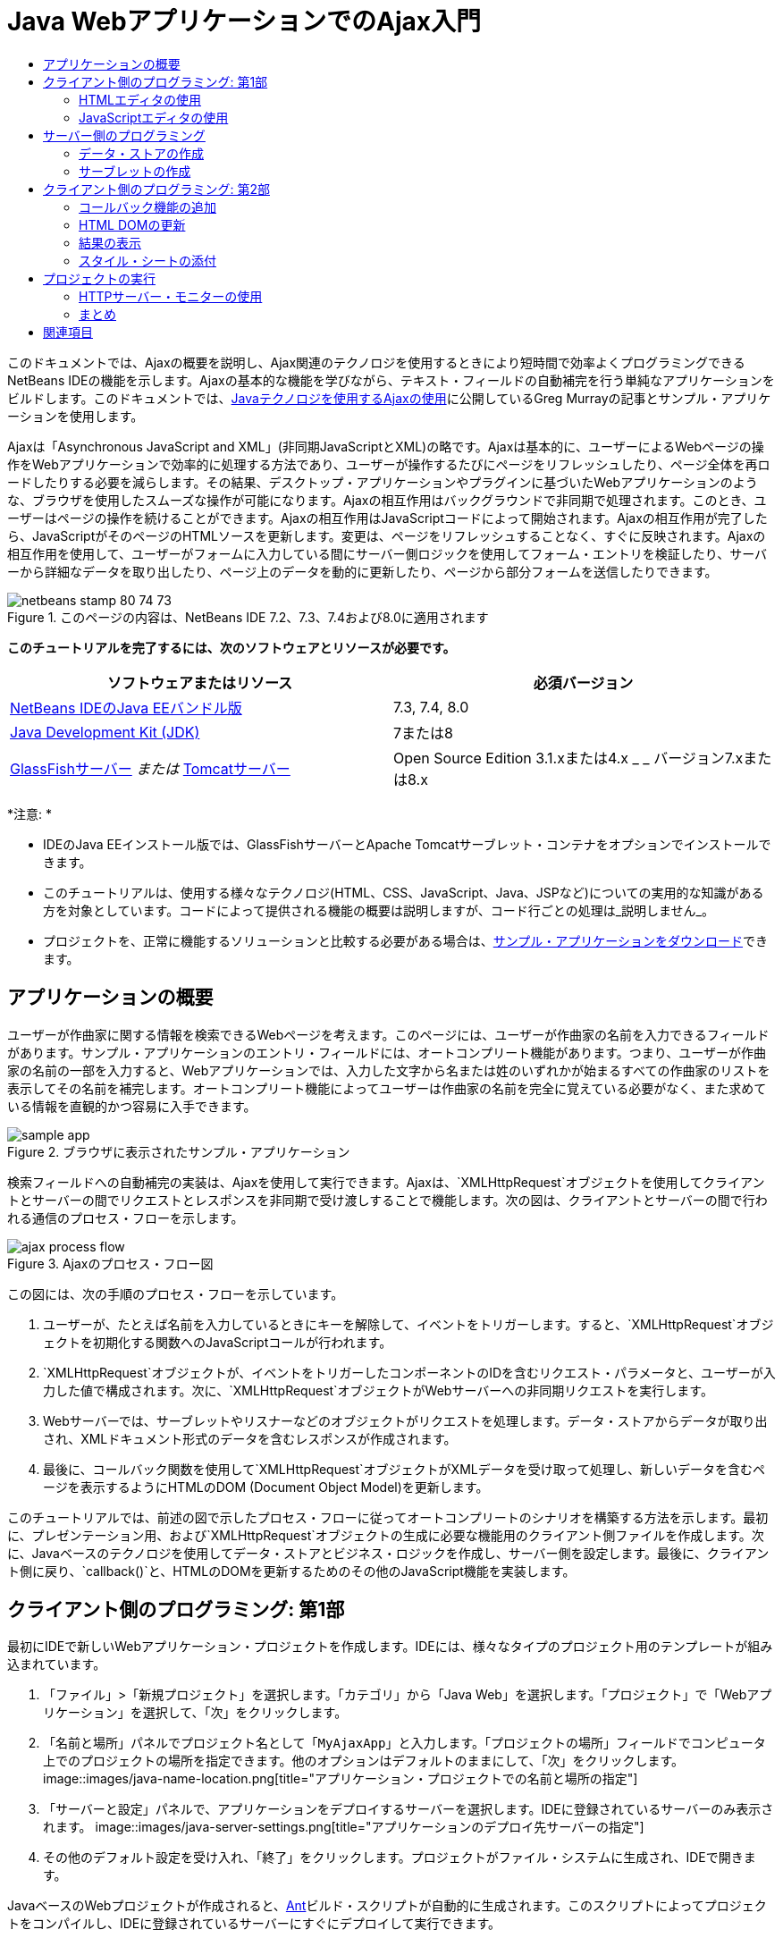 // 
//     Licensed to the Apache Software Foundation (ASF) under one
//     or more contributor license agreements.  See the NOTICE file
//     distributed with this work for additional information
//     regarding copyright ownership.  The ASF licenses this file
//     to you under the Apache License, Version 2.0 (the
//     "License"); you may not use this file except in compliance
//     with the License.  You may obtain a copy of the License at
// 
//       http://www.apache.org/licenses/LICENSE-2.0
// 
//     Unless required by applicable law or agreed to in writing,
//     software distributed under the License is distributed on an
//     "AS IS" BASIS, WITHOUT WARRANTIES OR CONDITIONS OF ANY
//     KIND, either express or implied.  See the License for the
//     specific language governing permissions and limitations
//     under the License.
//

= Java WebアプリケーションでのAjax入門
:jbake-type: tutorial
:jbake-tags: tutorials 
:jbake-status: published
:icons: font
:syntax: true
:source-highlighter: pygments
:toc: left
:toc-title:
:description: Java WebアプリケーションでのAjax入門 - Apache NetBeans
:keywords: Apache NetBeans, Tutorials, Java WebアプリケーションでのAjax入門

このドキュメントでは、Ajaxの概要を説明し、Ajax関連のテクノロジを使用するときにより短時間で効率よくプログラミングできるNetBeans IDEの機能を示します。Ajaxの基本的な機能を学びながら、テキスト・フィールドの自動補完を行う単純なアプリケーションをビルドします。このドキュメントでは、link:http://weblogs.java.net/blog/gmurray71/archive/2005/12/using_ajax_with_1.html[+Javaテクノロジを使用するAjaxの使用+]に公開しているGreg Murrayの記事とサンプル・アプリケーションを使用します。

Ajaxは「Asynchronous JavaScript and XML」(非同期JavaScriptとXML)の略です。Ajaxは基本的に、ユーザーによるWebページの操作をWebアプリケーションで効率的に処理する方法であり、ユーザーが操作するたびにページをリフレッシュしたり、ページ全体を再ロードしたりする必要を減らします。その結果、デスクトップ・アプリケーションやプラグインに基づいたWebアプリケーションのような、ブラウザを使用したスムーズな操作が可能になります。Ajaxの相互作用はバックグラウンドで非同期で処理されます。このとき、ユーザーはページの操作を続けることができます。Ajaxの相互作用はJavaScriptコードによって開始されます。Ajaxの相互作用が完了したら、JavaScriptがそのページのHTMLソースを更新します。変更は、ページをリフレッシュすることなく、すぐに反映されます。Ajaxの相互作用を使用して、ユーザーがフォームに入力している間にサーバー側ロジックを使用してフォーム・エントリを検証したり、サーバーから詳細なデータを取り出したり、ページ上のデータを動的に更新したり、ページから部分フォームを送信したりできます。


image::images/netbeans-stamp-80-74-73.png[title="このページの内容は、NetBeans IDE 7.2、7.3、7.4および8.0に適用されます"]


*このチュートリアルを完了するには、次のソフトウェアとリソースが必要です。*

|===
|ソフトウェアまたはリソース |必須バージョン 

|link:https://netbeans.org/downloads/index.html[+NetBeans IDEのJava EEバンドル版+] |7.3, 7.4, 8.0 

|link:http://www.oracle.com/technetwork/java/javase/downloads/index.html[+Java Development Kit (JDK)+] |7または8 

|link:https://glassfish.java.net/[+GlassFishサーバー+]
_または_
link:http://tomcat.apache.org/index.html[+Tomcatサーバー+] |Open Source Edition 3.1.xまたは4.x
_ _
バージョン7.xまたは8.x 
|===

*注意: *

* IDEのJava EEインストール版では、GlassFishサーバーとApache Tomcatサーブレット・コンテナをオプションでインストールできます。
* このチュートリアルは、使用する様々なテクノロジ(HTML、CSS、JavaScript、Java、JSPなど)についての実用的な知識がある方を対象としています。コードによって提供される機能の概要は説明しますが、コード行ごとの処理は_説明しません_。
* プロジェクトを、正常に機能するソリューションと比較する必要がある場合は、link:https://netbeans.org/projects/samples/downloads/download/Samples%252FJavaScript%252FMyAjaxApp.zip[+サンプル・アプリケーションをダウンロード+]できます。



[[overview]]
== アプリケーションの概要

ユーザーが作曲家に関する情報を検索できるWebページを考えます。このページには、ユーザーが作曲家の名前を入力できるフィールドがあります。サンプル・アプリケーションのエントリ・フィールドには、オートコンプリート機能があります。つまり、ユーザーが作曲家の名前の一部を入力すると、Webアプリケーションでは、入力した文字から名または姓のいずれかが始まるすべての作曲家のリストを表示してその名前を補完します。オートコンプリート機能によってユーザーは作曲家の名前を完全に覚えている必要がなく、また求めている情報を直観的かつ容易に入手できます。

image::images/sample-app.png[title="ブラウザに表示されたサンプル・アプリケーション"]

検索フィールドへの自動補完の実装は、Ajaxを使用して実行できます。Ajaxは、`XMLHttpRequest`オブジェクトを使用してクライアントとサーバーの間でリクエストとレスポンスを非同期で受け渡しすることで機能します。次の図は、クライアントとサーバーの間で行われる通信のプロセス・フローを示します。

image::images/ajax-process-flow.png[title="Ajaxのプロセス・フロー図"]


この図には、次の手順のプロセス・フローを示しています。

1. ユーザーが、たとえば名前を入力しているときにキーを解除して、イベントをトリガーします。すると、`XMLHttpRequest`オブジェクトを初期化する関数へのJavaScriptコールが行われます。
2. `XMLHttpRequest`オブジェクトが、イベントをトリガーしたコンポーネントのIDを含むリクエスト・パラメータと、ユーザーが入力した値で構成されます。次に、`XMLHttpRequest`オブジェクトがWebサーバーへの非同期リクエストを実行します。
3. Webサーバーでは、サーブレットやリスナーなどのオブジェクトがリクエストを処理します。データ・ストアからデータが取り出され、XMLドキュメント形式のデータを含むレスポンスが作成されます。
4. 最後に、コールバック関数を使用して`XMLHttpRequest`オブジェクトがXMLデータを受け取って処理し、新しいデータを含むページを表示するようにHTMLのDOM (Document Object Model)を更新します。

このチュートリアルでは、前述の図で示したプロセス・フローに従ってオートコンプリートのシナリオを構築する方法を示します。最初に、プレゼンテーション用、および`XMLHttpRequest`オブジェクトの生成に必要な機能用のクライアント側ファイルを作成します。次に、Javaベースのテクノロジを使用してデータ・ストアとビジネス・ロジックを作成し、サーバー側を設定します。最後に、クライアント側に戻り、`callback()`と、HTMLのDOMを更新するためのその他のJavaScript機能を実装します。



[[client1]]
== クライアント側のプログラミング: 第1部

最初にIDEで新しいWebアプリケーション・プロジェクトを作成します。IDEには、様々なタイプのプロジェクト用のテンプレートが組み込まれています。

1. 「ファイル」>「新規プロジェクト」を選択します。「カテゴリ」から「Java Web」を選択します。「プロジェクト」で「Webアプリケーション」を選択して、「次」をクリックします。
2. 「名前と場所」パネルでプロジェクト名として「`MyAjaxApp`」と入力します。「プロジェクトの場所」フィールドでコンピュータ上でのプロジェクトの場所を指定できます。他のオプションはデフォルトのままにして、「次」をクリックします。
image::images/java-name-location.png[title="アプリケーション・プロジェクトでの名前と場所の指定"]

[start=3]
. 「サーバーと設定」パネルで、アプリケーションをデプロイするサーバーを選択します。IDEに登録されているサーバーのみ表示されます。
image::images/java-server-settings.png[title="アプリケーションのデプロイ先サーバーの指定"]

[start=4]
. その他のデフォルト設定を受け入れ、「終了」をクリックします。プロジェクトがファイル・システムに生成され、IDEで開きます。

JavaベースのWebプロジェクトが作成されると、link:http://ant.apache.org/[+Ant+]ビルド・スクリプトが自動的に生成されます。このスクリプトによってプロジェクトをコンパイルし、IDEに登録されているサーバーにすぐにデプロイして実行できます。

デフォルトのエントリ・ページが生成され、IDEのソース・エディタで開きます。エントリ・ページは、ターゲット・サーバーに応じて`index.jsp`または`index.html`のいずれかです。

image::images/java-proj-win.png[title="MyAjaxAppプロジェクトが表示された「プロジェクト」ウィンドウ"]

コーディングを始める前に、アプリケーションを実行してみて、IDE、サーバー、ブラウザの間の構成が正しく設定されていることを確認します。

1. 「プロジェクト」ウィンドウでプロジェクト・ノードを右クリックし、「実行」を選択します。

アプリケーションがコンパイルされ、アプリケーション・サーバーが起動し、アプリケーションがサーバーにデプロイされて実行されます。デフォルト・ブラウザが開き、デフォルト・エントリ・ページが表示されます。


=== HTMLエディタの使用

image::images/palette.png[title="HTML要素が表示されたパレット"] 

環境が正しく設定されていることを確認できたら、まずindexページを、ユーザーに表示する自動補完インタフェースに変更します。

IDEを使用する利点の1つは、作業を行うエディタには一般にコード補完機能が用意されていて、コーディングするときに適用すれば生産性を大幅に向上できることです。IDEのソース・エディタは通常、使用しているテクノロジに適応するので、HTMLページの作業を実行しているときにコード補完のキーの組合せ([Ctrl]-[Space])を押すとHTMLのタグと属性の候補が表示されます。後述するように、CSSやJavaScriptなどその他のテクノロジも同様です。

IDEのパレットも便利な機能です。パレットには、コーディングするテクノロジで一般的に適用される要素の使いやすいテンプレートが用意されています。項目をクリックして、ソース・エディタで開いているファイル内の任意の位置にドラッグするのみです。

この図のように大きなアイコンを表示するには、パレット内を右クリックし、「大きなアイコンを表示」を選択します。


1. `<title>`タグおよび`<h1>`タグの内容を「`Auto-Completion using AJAX`」に変更します。indexページにはサーバー側スクリプト・コードは必要ないので、デフォルトで作成された残りの部分を削除してもかまいません。indexページは次のようになります。

[source,xml]
----

<!DOCTYPE html>

<html>
    <head>
        <meta http-equiv="Content-Type" content="text/html; charset=UTF-8">
        <title>Auto-Completion using AJAX</title>
    </head>
    <body>
        <h1>Auto-Completion using AJAX</h1>
    </body>
</html>

----

[start=2]
. テキスト・フィールドの目的を説明するテキストを追加します。次のテキストをコピーして、`<h1>`タグのすぐ下に貼り付けることもできます。

[source,html]
----

<p>This example shows how you can do real time auto-completion using Asynchronous
    JavaScript and XML (Ajax) interactions.</p>

<p>In the form below enter a name. Possible names that will be completed are displayed
    below the form. For example, try typing in "Bach," "Mozart," or "Stravinsky,"
    then click on one of the selections to see composer details.</p>

----

[start=3]
. ページにHTMLフォームを追加します。この操作を行うには、IDEのパレットに表示されている要素を使用します。パレットが開いていない場合は、メイン・メニューから「ウィンドウ」>「パレット」を選択します。次に「HTMLフォーム」の下にある「フォーム」要素をクリックし、ページ内に追加した`<p>`タグの下までドラッグします。「挿入フォーム」ダイアログ・ボックスが表示されます。次の値を指定します。

* アクション: autocomplete
* メソッド: GET
* 名前: autofillform
image::images/insert-form.png[title="「挿入フォーム」ダイアログ"]

「OK」をクリックします。指定した属性を含むHTMLの`<form>`タグがページに挿入されます。(GETはデフォルトで適用されるので、明示的に宣言しません。)


[start=4]
. HTML表をページに追加します。パレットの「HTML」カテゴリの下で「表」要素をクリックし、`<form>`タグの間の位置までドラッグします。「挿入表」ダイアログ・ボックスが開きます。次の値を指定します。

* 行: 2
* 列: 2
* 境界線のサイズ: 0
* セルのパディング: 5
image::images/insert-table.png[title="「挿入表」ダイアログ"]

[start=5]
. ソース・エディタ内を右クリックし、「フォーマット」を選択します。これでコードの体裁が整います。フォームは次のようになります。

[source,xml]
----

<form name="autofillform" action="autocomplete">
  <table border="0" cellpadding="5">
    <thead>
      <tr>
        <th></th>
        <th></th>
      </tr>
    </thead>
    <tbody>
      <tr>
        <td></td>
        <td></td>
      </tr>
      <tr>
        <td></td>
        <td></td>
      </tr>
    </tbody>
  </table>
</form>

----

[start=6]
. 表の1行目の1列目に次のテキストを入力します(*太字*部分が変更箇所)。

[source,xml]
----

<td>*<strong>Composer Name:</strong>*</td>
----

[start=7]
. 1行目の2列目では、パレットから「テキスト入力」フィールドをドラッグしないで、次のコードを手動で入力します(*太字*部分が変更箇所)。

[source,xml]
----

<td>
    *<input type="text"
        size="40"
        id="complete-field"
        onkeyup="doCompletion();">*
</td>

----
入力するときは、IDEに組み込まれているコード補完サポートを使用してみてください。たとえば、「`<i`」と入力して[Ctrl]-[Space]を押します。カーソルの下に候補のリストが表示され、選択されている要素の説明が上のボックスに表示されます。ソース・エディタでコーディングしているときはいつでも[Ctrl]-[Space]を押して候補を表示できます。候補が1つのみの場合は、[Ctrl]-[Space]を押すと要素名が自動的に補完されます。
image::images/code-completion.png[title="エディタでの[Ctrl]-[Space]の押下によるコード補完およびドキュメントのサポートの呼出し"]

入力した`onkeyup`属性はJavaScript関数`doCompletion()`を指しています。この関数は、フォームのテキスト・フィールド内でキーが押されるたびにコールされ、Ajaxの<<flow-diagram,フロー図>>に示したJavaScriptコールに対応します。


[[javascript]]
=== JavaScriptエディタの使用

IDEのJavaScriptエディタには、インテリジェントなコード補完、意味解釈の強調表示、名前の即時変更機能とリファクタリング機能など、多数の高度な編集機能が用意されています。

JavaScriptのコード補完は、`.js`ファイル内でコーディングするとき、および他のテクノロジ(HTML、RHTML、JSP、PHPなど)を使用しているときに`<script>`タグ内で自動的に提供されます。IDEは、JavaScriptコードの編集時にヒントを提供できます。「ツール」→「オプション」(Macでは「NetBeans」→プリファレンス)を選択して「オプション」ウィンドウを開き、「エディタ」カテゴリの「ヒント」タブでJavaScript言語を選択することにより、JavaScriptヒント・オプションを指定できます。「オプション」ウィンドウの「コード・テンプレート」タブで、独自のJavaScriptコード・テンプレートを追加することもできます。

image::images/javascript-options.png[title="「オプション」ウィンドウの「JavaScript」ヒント・オプション"]

アプリケーションにJavaScriptファイルを追加し、`doCompletion()`の実装を始めます。

1. 「プロジェクト」ウィンドウで「Webページ」ノードを右クリックし、「新規」>「JavaScriptファイル」を選択します。(「JavaScriptファイル」がリストにない場合は「その他」を選択します。次に、新規ファイル・ウィザードで「Web」カテゴリからJavaScriptファイルを選択します。
2. ファイル名を`javascript`にし、「終了」をクリックします。新しいJavaScriptファイルが「プロジェクト」ウィンドウで「Webページ」フォルダ内に表示されることを確認します。
3. 次のコードを`javascript.js`に入力します。

[source,java]
----

var req;
var isIE;

function init() {
    completeField = document.getElementById("complete-field");
}

function doCompletion() {
        var url = "autocomplete?action=complete&amp;id=" + escape(completeField.value);
        req = initRequest();
        req.open("GET", url, true);
        req.onreadystatechange = callback;
        req.send(null);
}

function initRequest() {
    if (window.XMLHttpRequest) {
        if (navigator.userAgent.indexOf('MSIE') != -1) {
            isIE = true;
        }
        return new XMLHttpRequest();
    } else if (window.ActiveXObject) {
        isIE = true;
        return new ActiveXObject("Microsoft.XMLHTTP");
    }
}
----

上のコードは、Firefox 3およびInternet Explorerバージョン6と7の単純なブラウザ互換性チェックを行います。互換性の問題に対してさらに堅牢なコードを取り込むには、link:http://www.quirksmode.org[+http://www.quirksmode.org+]のlink:http://www.quirksmode.org/js/detect.html[+ブラウザ検出スクリプト+]を使用することを検討してください。


[start=4]
. indexページに戻り、JavaScriptファイルへの参照を`<head>`タグの間に追加します。

[source,xml]
----

<script type="text/javascript" src="javascript.js"></script>
----

[Ctrl]-[Tab]を押すと、ソース・エディタ内で開いているページ間を簡単に切り替えることができます。


[start=5]
. `init()`へのコールを開始`<body>`タグ内に挿入します。

[source,java]
----

<body *onload="init()"*>
----
このようにすると、ページがロードされるたびに`init()`がコールされます。

`doCompletion()`には次の役割があります。

* サーバー側で利用できるデータを含むURLを作成すること
* `XMLHttpRequest`オブジェクトを初期化すること
* 非同期リクエストをサーバーに送信するように`XMLHttpRequest`オブジェクトに要求すること

`XMLHttpRequest`オブジェクトはAjaxの中核であり、HTTPを使用してXMLデータを非同期で送信するときの事実上の標準になっています。相互作用が_非同期_であるということは、リクエストの送信後にブラウザではページ内で引続きイベントを処理できることを意味します。データはバックグラウンドで送信され、ページをリフレッシュしないで自動的にページにロードできます。

`XMLHttpRequest`オブジェクトは実際には`initRequest()`で作成し、これは`doCompletion()`からコールされます。この関数では、ブラウザで`XMLHttpRequest`を認識できるかどうかを確認し、認識できる場合は`XMLHttpRequest`オブジェクトを作成します。そうでない場合は、`ActiveXObject` (Internet Explorer 6で`XMLHttpRequest`に相当する)を確認し、識別された場合は`ActiveXObject`を作成します。

相互作用が非同期であるかどうかに関係なく、`XMLHttpRequest`オブジェクトを作成するときは、URL、HTTPメソッド(`GET`または`POST`)の3つのパラメータを指定します。前述の例では、これらのパラメータは次のとおりです。

* URL`autocomplete`と、ユーザーが`complete-field`に入力したテキスト

[source,java]
----

var url = "autocomplete?action=complete&amp;id=" + escape(completeField.value);
----
* `GET` (HTTPの相互作用で`GET`メソッドを使用することを示します)
* `true` (相互作用は非同期であることを示します)

[source,java]
----

req.open("GET", url, true);
----

相互作用を非同期に設定する場合は、コールバック関数を指定します。この相互作用のコールバック関数は次の文で設定します。


[source,java]
----

req.onreadystatechange = callback;
----

そして、`callback()`関数を<<callback,後で定義>>する必要があります。HTTPの相互作用は`XMLHttpRequest.send()`のコール時に開始します。このアクションは、前述の<<flow-diagram,フロー図>>でWebサーバーに送信されているHTTPリクエストに対応します。



[[serverside]]
== サーバー側のプログラミング

IDEでは、サーバー側のWebプログラミングが総合的にサポートされています。これには多くの一般的なプログラミング言語とスクリプト言語の基本的なエディタ・サポートが含まれており、SOAP、REST、SaaSなどのWebサービスと、JSF、Spring、StrutsなどのMVC指向フレームワークなども網羅されています。link:https://developers.google.com/web-toolkit/[+GWT+]やlink:http://struts.apache.org/2.x/[+Struts2+]など、Ajax駆動フレームワークのlink:http://plugins.netbeans.org/[+NetBeansプラグイン・ポータル+]から複数のNetBeansプラグインを使用できます。

アプリケーションのビジネス・ロジックでは、データ・ストアからデータを取出し、レスポンスを作成して送信することで、リクエストを処理します。ここではサーブレットを使用してこの処理を実装します。サーブレットのコーディングを始める前に、データ・ストアと、サーブレットからデータにアクセスするために必要な機能を設定します。

* <<data,データ・ストアの作成>>
* <<servlet,サーブレットの作成>>


=== データ・ストアの作成

この単純なアプリケーションでは、link:http://download.oracle.com/javase/1.5.0/docs/api/java/util/HashMap.html[+`HashMap`+]を使用して作曲家のデータを保持する`ComposerData`というクラスを作成します。`HashMap`によって、リンクされている項目のペアをキーと値のペアで保存できます。また、サーブレットで、`HashMap`内のエントリからデータを取り出すための`Composer`クラスも作成します。

1. 「プロジェクト」ウィンドウでプロジェクト・ノードを右クリックし、「新規」>「Javaクラス」を選択します。
2. クラス名を`ComposerData`にし、「パッケージ」フィールドに「`com.ajax`」と入力します。このクラス、および後で作成する他のクラスを含めるための新しいパッケージが作成されます。
3. 「終了」をクリックします。クラスが作成され、ソース・エディタで開きます。
4. ソース・エディタ内に、次のコードを貼り付けます。

[source,java]
----

package com.ajax;

import java.util.HashMap;

/**
 *
 * @author nbuser
 */
public class ComposerData {

    private HashMap composers = new HashMap();

    public HashMap getComposers() {
        return composers;
    }

    public ComposerData() {

        composers.put("1", new Composer("1", "Johann Sebastian", "Bach", "Baroque"));
        composers.put("2", new Composer("2", "Arcangelo", "Corelli", "Baroque"));
        composers.put("3", new Composer("3", "George Frideric", "Handel", "Baroque"));
        composers.put("4", new Composer("4", "Henry", "Purcell", "Baroque"));
        composers.put("5", new Composer("5", "Jean-Philippe", "Rameau", "Baroque"));
        composers.put("6", new Composer("6", "Domenico", "Scarlatti", "Baroque"));
        composers.put("7", new Composer("7", "Antonio", "Vivaldi", "Baroque"));

        composers.put("8", new Composer("8", "Ludwig van", "Beethoven", "Classical"));
        composers.put("9", new Composer("9", "Johannes", "Brahms", "Classical"));
        composers.put("10", new Composer("10", "Francesco", "Cavalli", "Classical"));
        composers.put("11", new Composer("11", "Fryderyk Franciszek", "Chopin", "Classical"));
        composers.put("12", new Composer("12", "Antonin", "Dvorak", "Classical"));
        composers.put("13", new Composer("13", "Franz Joseph", "Haydn", "Classical"));
        composers.put("14", new Composer("14", "Gustav", "Mahler", "Classical"));
        composers.put("15", new Composer("15", "Wolfgang Amadeus", "Mozart", "Classical"));
        composers.put("16", new Composer("16", "Johann", "Pachelbel", "Classical"));
        composers.put("17", new Composer("17", "Gioachino", "Rossini", "Classical"));
        composers.put("18", new Composer("18", "Dmitry", "Shostakovich", "Classical"));
        composers.put("19", new Composer("19", "Richard", "Wagner", "Classical"));

        composers.put("20", new Composer("20", "Louis-Hector", "Berlioz", "Romantic"));
        composers.put("21", new Composer("21", "Georges", "Bizet", "Romantic"));
        composers.put("22", new Composer("22", "Cesar", "Cui", "Romantic"));
        composers.put("23", new Composer("23", "Claude", "Debussy", "Romantic"));
        composers.put("24", new Composer("24", "Edward", "Elgar", "Romantic"));
        composers.put("25", new Composer("25", "Gabriel", "Faure", "Romantic"));
        composers.put("26", new Composer("26", "Cesar", "Franck", "Romantic"));
        composers.put("27", new Composer("27", "Edvard", "Grieg", "Romantic"));
        composers.put("28", new Composer("28", "Nikolay", "Rimsky-Korsakov", "Romantic"));
        composers.put("29", new Composer("29", "Franz Joseph", "Liszt", "Romantic"));

        composers.put("30", new Composer("30", "Felix", "Mendelssohn", "Romantic"));
        composers.put("31", new Composer("31", "Giacomo", "Puccini", "Romantic"));
        composers.put("32", new Composer("32", "Sergei", "Rachmaninoff", "Romantic"));
        composers.put("33", new Composer("33", "Camille", "Saint-Saens", "Romantic"));
        composers.put("34", new Composer("34", "Franz", "Schubert", "Romantic"));
        composers.put("35", new Composer("35", "Robert", "Schumann", "Romantic"));
        composers.put("36", new Composer("36", "Jean", "Sibelius", "Romantic"));
        composers.put("37", new Composer("37", "Bedrich", "Smetana", "Romantic"));
        composers.put("38", new Composer("38", "Richard", "Strauss", "Romantic"));
        composers.put("39", new Composer("39", "Pyotr Il'yich", "Tchaikovsky", "Romantic"));
        composers.put("40", new Composer("40", "Guiseppe", "Verdi", "Romantic"));

        composers.put("41", new Composer("41", "Bela", "Bartok", "Post-Romantic"));
        composers.put("42", new Composer("42", "Leonard", "Bernstein", "Post-Romantic"));
        composers.put("43", new Composer("43", "Benjamin", "Britten", "Post-Romantic"));
        composers.put("44", new Composer("44", "John", "Cage", "Post-Romantic"));
        composers.put("45", new Composer("45", "Aaron", "Copland", "Post-Romantic"));
        composers.put("46", new Composer("46", "George", "Gershwin", "Post-Romantic"));
        composers.put("47", new Composer("47", "Sergey", "Prokofiev", "Post-Romantic"));
        composers.put("48", new Composer("48", "Maurice", "Ravel", "Post-Romantic"));
        composers.put("49", new Composer("49", "Igor", "Stravinsky", "Post-Romantic"));
        composers.put("50", new Composer("50", "Carl", "Orff", "Post-Romantic"));

    }
}
----

 ``Composer`` クラスが見つからないため、エディタの左マージンに警告が表示されます。`Composer`クラスを作成するには、次の手順を実行します。

1. 「プロジェクト」ウィンドウでプロジェクト・ノードを右クリックし、「新規」>「Javaクラス」を選択します。
2. クラス名を`Composer`にし、「パッケージ」フィールドのドロップダウン・リストから「`com.ajax`」を選択します。「終了」をクリックします。

「終了」をクリックすると、IDEによってクラスが作成され、ファイルがソース・エディタで開きます。


[start=3]
. ソース・エディタ内に、次のコードを貼り付けます。

[source,java]
----

package com.ajax;

public class Composer {

    private String id;
    private String firstName;
    private String lastName;
    private String category;

    public Composer (String id, String firstName, String lastName, String category) {
        this.id = id;
        this.firstName = firstName;
        this.lastName = lastName;
        this.category = category;
    }

    public String getCategory() {
        return category;
    }

    public String getId() {
        return id;
    }

    public String getFirstName() {
        return firstName;
    }

    public String getLastName() {
        return lastName;
    }
}
----

 ``Composer`` クラスの作成後、エディタで ``ComposerData`` クラスを参照すると、警告注釈が表示されていないことがわかります。 ``ComposerData`` に警告注釈がまだ表示されている場合は、不足しているインポート文を追加してエラーが解決されるか試みます。


[[servlet]]
=== サーブレットの作成

受信リクエストで受け取る`autocomplete` URLを処理するサーブレットを作成します。

1. 「プロジェクト」ウィンドウでプロジェクト・ノードを右クリックし、「新規」→「サーブレット」を選択して新規サーブレット・ウィザードを開きます。(「サーブレット」がデフォルトでポップアップ・メニューに表示されない場合は、「その他」を選択し、「Web」カテゴリから「サーブレット」を選択します。)
2. サーブレット名を`AutoCompleteServlet`にし、「パッケージ」フィールドのドロップダウン・リストから「`com.ajax`」を選択します。「次」をクリックします。
image::images/newservlet-name-location.png[]

[start=3]
. 「サーブレット・デプロイメントを構成」パネルで、URLパターンを*`/autocomplete`*にし、`XMLHttpRequest`オブジェクトで以前に設定したURLと一致するようにします。
image::images/newservlet-configure-deployment.png[]

このパネルによって、これらの詳細をデプロイメント・ディスクリプタに手動で追加する必要がなくなります。


[start=4]
. オプションで、「サーブレット情報をデプロイメント・ディスクリプタに追加」を選択します。これにより、プロジェクトがダウンロードしたサンプルと同じになります。最近のバージョンのIDEでは、サーブレットはデフォルトで`@WebServlet`注釈によって登録され、デプロイメント・ディスクリプタには登録されません。デプロイメント・ディスクリプタのかわりに`@WebServlet`注釈を使用した場合も、プロジェクトは引続き機能します。

[start=5]
. 「終了」をクリックします。サーブレットが作成され、ソース・エディタで開きます。

オーバーライドする必要があるメソッドは、サーブレットで`autocomplete``GET`リクエストを処理する方法を定義する`doGet()`と、サービスを開始後にサーブレットからアプリケーション内の他のクラスにアクセスできるように`ServletContext`を初期化する`init()`のみです。

スーパー・クラスのメソッドは、IDEの「コードを挿入」ポップアップ・メニューを使用してオーバーライドできます。次の手順を実行して`init()`を実装します。

1. ソース・エディタで、`AutoCompleteServlet`クラスの宣言の下にカーソルを置きます。[Alt]-[Insert](Macでは[Ctrl]-[I])を押して「コードを生成」ポップアップ・メニューを開きます。
image::images/insert-code.png[title="ソース・エディタに表示された「コードを挿入」ポップアップ・メニュー"]

[start=2]
. 「メソッドをオーバーライド」を選択します。表示されるダイアログで、`AutoCompleteServlet`の継承元クラスがすべて表示されます。「GenericServlet」ノードを展開し、「`init(Servlet Config config)`」を選択します。
image::images/new-override.png[title="継承されたクラスが表示されたオーバーライド・ダイアログ"]

[start=3]
. 「OK」をクリックします。`init()`メソッドがソース・エディタに追加されます。

[start=4]
. `ServletContext`オブジェクトの変数を追加し、`init()`を変更します(*太字*部分が変更箇所)。

[source,java]
----

*private ServletContext context;*

@Override
public void init(ServletConfig *config*) throws ServletException {
    *this.context = config.getServletContext();*
}
----

[start=5]
. `ServletContext`のインポート文を追加します。そのためには、ソース・エディタの左マージンに表示される電球のアイコンをクリックします。
image::images/import-hint.png[title="ソース・エディタの左マージンに表示されたインポートのヒント"]

`doGet()`メソッドではリクエストのURLを解析し、データ・ストアからデータを取出し、XML形式でレスポンスを作成する必要があります。メソッドの宣言は、クラスの作成時に生成されています。これを表示するには、左マージンにある展開アイコン(image::images/expand-icon.png[])をクリックしてHttpServlet メソッドを展開する必要があります。

1. `AutocompleteServlet`クラスの宣言の下に次の変数宣言を追加します。

[source,java]
----

private ComposerData compData = new ComposerData();
private HashMap composers = compData.getComposers();
----
これで、すべての作曲家データの`HashMap`が作成されます。これは`doGet()`で使用されます。

[start=2]
. `doGet()`までスクロールし、次のようにメソッドを実装します。

[source,xml]
----

@Override
public void doGet(HttpServletRequest request, HttpServletResponse response)
        throws IOException, ServletException {

    String action = request.getParameter("action");
    String targetId = request.getParameter("id");
    StringBuffer sb = new StringBuffer();

    if (targetId != null) {
        targetId = targetId.trim().toLowerCase();
    } else {
        context.getRequestDispatcher("/error.jsp").forward(request, response);
    }

    boolean namesAdded = false;
    if (action.equals("complete")) {

        // check if user sent empty string
        if (!targetId.equals("")) {

            Iterator it = composers.keySet().iterator();

            while (it.hasNext()) {
                String id = (String) it.next();
                Composer composer = (Composer) composers.get(id);

                if ( // targetId matches first name
                     composer.getFirstName().toLowerCase().startsWith(targetId) ||
                     // targetId matches last name
                     composer.getLastName().toLowerCase().startsWith(targetId) ||
                     // targetId matches full name
                     composer.getFirstName().toLowerCase().concat(" ")
                        .concat(composer.getLastName().toLowerCase()).startsWith(targetId)) {

                    sb.append("<composer>");
                    sb.append("<id>" + composer.getId() + "</id>");
                    sb.append("<firstName>" + composer.getFirstName() + "</firstName>");
                    sb.append("<lastName>" + composer.getLastName() + "</lastName>");
                    sb.append("</composer>");
                    namesAdded = true;
                }
            }
        }

        if (namesAdded) {
            response.setContentType("text/xml");
            response.setHeader("Cache-Control", "no-cache");
            response.getWriter().write("<composers>" + sb.toString() + "</composers>");
        } else {
            //nothing to show
            response.setStatus(HttpServletResponse.SC_NO_CONTENT);
        }
    }
    if (action.equals("lookup")) {

        // put the target composer in the request scope to display 
        if ((targetId != null) &amp;&amp; composers.containsKey(targetId.trim())) {
            request.setAttribute("composer", composers.get(targetId));
            context.getRequestDispatcher("/composer.jsp").forward(request, response);
        }
    }
}
----

サーブレットを見ればわかるように、Ajax処理用のサーバー側コードを記述するために新たに覚えることはありません。XMLドキュメントを交換する場合は、レスポンスのコンテンツ・タイプを`text/xml`に設定します。Ajaxでは、プレーン・テキストを交換でき、クライアントのコールバック関数によって評価または実行できるJavaScriptのスニペットを交換することもできます。一部のブラウザでは結果がキャッシュに保存される場合があるので、Cache-Control HTTPヘッダーを`no-cache`に設定する必要がある場合もあります。

この例では、氏名のいずれかが、ユーザーが入力した文字から始まる作曲家がすべて含まれるXMLドキュメントがサーブレットによって生成されます。このドキュメントは、前述の<<flow-diagram,フロー図>>に示すXMLデータに対応します。`XMLHttpRequest`オブジェクトに返されるXMLドキュメントの例を示します。


[source,xml]
----

<composers>
    <composer>
        <id>12</id>
        <firstName>Antonin</firstName>
        <lastName>Dvorak</lastName>
    </composer>
    <composer>
        <id>45</id>
        <firstName>Aaron</firstName>
        <lastName>Copland</lastName>
    </composer>
    <composer>
        <id>7</id>
        <firstName>Antonio</firstName>
        <lastName>Vivaldi</lastName>
    </composer>
    <composer>
        <id>2</id>
        <firstName>Arcangelo</firstName>
        <lastName>Corelli</lastName>
    </composer>
</composers>

----

アプリケーションが完成したら、返されるXMLデータを表示するためにIDEの<<httpMonitor,HTTPモニター>>を使用できます。


[[client2]]
== クライアント側のプログラミング: 第2部

サーバーのレスポンスを処理するコールバック関数を定義し、ユーザーに表示するページに変更を反映するために必要な機能を追加する必要があります。そのためには、HTMLのDOMを変更する必要があります。JSPページを作成して、成功したリクエストの結果または失敗したリクエストのエラー・メッセージを表示します。次に、プレゼンテーションの単純なスタイルシートを作成できます。

* <<callback,コールバック機能の追加>>
* <<htmldom,HTML DOMの更新>>
* <<displayresults,結果の表示>>
* <<stylesheet,スタイル・シートの添付>>


=== コールバック機能の追加

コールバック関数は、HTTPの相互作用中に`XMLHttpRequest`オブジェクトの「`readyState`」プロパティが変化したとき、非同期でコールされます。ここでビルドしているアプリケーションでは、コールバック関数は`callback()`です。`doCompletion()`では、`callback`を関数の「`XMLHttpRequest.onreadystatechange`」プロパティとして設定しました。ここで、コールバック関数を次のように実装します。

1. `javascript.js`をソース・エディタで開き、次のコードを入力します。

[source,java]
----

function callback() {
    if (req.readyState == 4) {
        if (req.status == 200) {
            parseMessages(req.responseXML);
        }
    }
}
----

`readyState`が「4」のとき、HTTPの相互作用は完了しています。`XMLHttpRequest.readState`のAPIは、設定できる値が5つあることを示します。これらを次に示します。

|===
|`readyState`の値 |オブジェクト・ステータスの定義 

|0 |非初期化 

|1 |ロード中 

|2 |ロード済 

|3 |対話式 

|4 |完了 
|===

`parseMessages()`関数は、`XMLHttpRequest.readyState`が「4」で、`status` (リクエストのHTTPステータス・コード定義)が「200」、つまり成功の場合にのみコールされます。`parseMessages()`は、次の<<htmldom,HTML DOMの更新>>で定義します。


=== HTML DOMの更新

受信するXMLデータは`parseMessages()`関数で処理します。このとき、`appendComposer()`、`getElementY()`、および`clearTable()`などの補助的関数を使用します。また、オートコンプリート・ボックスとして機能する2番目のHTML表、要素を`javascript.js`で参照可能にするための要素のIDなど、新しい要素をindexページに追加する必要があります。最後に、indexページ内の要素のIDに対応する新しい変数を作成し、前に実装した`init()`関数で初期化し、indexページがロードされるたびに必要とされる機能を追加します。

*注意: *次の手順で作成する関数と要素は、相互に依存して動作します。この項の手順を最後まで行い、コードが完成してからその内容を確認することをお薦めします。

1. indexページをソース・エディタで開き、前に作成したHTML表の2行目として次のコードを入力します。

[source,xml]
----

<tr>
    *<td id="auto-row" colspan="2">
        <table id="complete-table" />
    </td>*
</tr>
----
表の2番目の行は、別のHTML表を含んでいます。この表は、作曲家の名前を挿入するためのオートコンプリート・ボックスを表します。

[start=2]
. `javascript.js`をソース・エディタで開き、次の3つの変数をファイルの先頭に追加します。

[source,java]
----

var completeField;
var completeTable;
var autoRow;
----

[start=3]
. 次の*太字*の行を`init()`関数に追加します。

[source,java]
----

function init() {
    completeField = document.getElementById("complete-field");
    *completeTable = document.getElementById("complete-table");
    autoRow = document.getElementById("auto-row");
    completeTable.style.top = getElementY(autoRow) + "px";*
}
----
`init()`の目的の1つは、indexページのDOMを変更する他の関数からindexページ内の要素にアクセスできるようにすることです。

[start=4]
. `appendComposer()`を`javascript.js`に追加します。

[source,java]
----

function appendComposer(firstName,lastName,composerId) {

    var row;
    var cell;
    var linkElement;

    if (isIE) {
        completeTable.style.display = 'block';
        row = completeTable.insertRow(completeTable.rows.length);
        cell = row.insertCell(0);
    } else {
        completeTable.style.display = 'table';
        row = document.createElement("tr");
        cell = document.createElement("td");
        row.appendChild(cell);
        completeTable.appendChild(row);
    }

    cell.className = "popupCell";

    linkElement = document.createElement("a");
    linkElement.className = "popupItem";
    linkElement.setAttribute("href", "autocomplete?action=lookup&amp;id=" + composerId);
    linkElement.appendChild(document.createTextNode(firstName + " " + lastName));
    cell.appendChild(linkElement);
}
----
この関数は、表の新しい行を作成し、3つのパラメータによって関数に渡されたデータを使用して作曲家へのリンクを挿入してから、行をindexページの`complete-table`要素に挿入します。

[start=5]
. `getElementY()`を`javascript.js`に追加します。

[source,java]
----

function getElementY(element){

    var targetTop = 0;

    if (element.offsetParent) {
        while (element.offsetParent) {
            targetTop += element.offsetTop;
            element = element.offsetParent;
        }
    } else if (element.y) {
        targetTop += element.y;
    }
    return targetTop;
}
----
この関数は、親要素の縦方向表示位置を見つけるために適用します。これは、要素の実際の表示位置はブラウザのタイプとバージョンによって異なることが多いため必要です。`complete-table`要素は、作曲家の名前が表示されるときに、この要素が存在する表の右下にシフトします。正しい縦方向の配置は`getElementY()`で決まります。

*注意: *link:http://www.quirksmode.org/[+http://www.quirksmode.org/+]にある`offset`に関するlink:http://www.quirksmode.org/js/findpos.html[+説明+]を参照してください。


[start=6]
. `clearTable()`を`javascript.js`に追加します。

[source,java]
----

function clearTable() {
    if (completeTable.getElementsByTagName("tr").length > 0) {
        completeTable.style.display = 'none';
        for (loop = completeTable.childNodes.length -1; loop >= 0 ; loop--) {
            completeTable.removeChild(completeTable.childNodes[loop]);
        }
    }
}
----
この関数は`complete-table`要素の表示を'none'に設定し(非表示にし)、作成された既存の作曲家の名前エントリを除去します。

[start=7]
. `callback()`関数を変更して、サーバーから新しいデータを受け取るたびに`clearTable()`をコールするようにします。オートコンプリート・ボックスに作曲家のエントリがある場合は、新しいエントリが入力される前に除去されます。

[source,java]
----

function callback() {

    *clearTable();*

    if (req.readyState == 4) {
        if (req.status == 200) {
            parseMessages(req.responseXML);
        }
    }
}
----

[start=8]
. `parseMessages()`を`javascript.js`に追加します。

[source,java]
----

function parseMessages(responseXML) {

    // no matches returned
    if (responseXML == null) {
        return false;
    } else {

        var composers = responseXML.getElementsByTagName("composers")[0];

        if (composers.childNodes.length > 0) {
            completeTable.setAttribute("bordercolor", "black");
            completeTable.setAttribute("border", "1");

            for (loop = 0; loop < composers.childNodes.length; loop++) {
                var composer = composers.childNodes[loop];
                var firstName = composer.getElementsByTagName("firstName")[0];
                var lastName = composer.getElementsByTagName("lastName")[0];
                var composerId = composer.getElementsByTagName("id")[0];
                appendComposer(firstName.childNodes[0].nodeValue,
                    lastName.childNodes[0].nodeValue,
                    composerId.childNodes[0].nodeValue);
            }
        }
    }
}
----

`parseMessages()`関数は、`AutoComplete`サーブレットから返されるXMLドキュメントのオブジェクト表現をパラメータとして受け取ります。この関数はプログラムでXMLドキュメント内を横断し、各エントリの`firstName`、`lastName`、および`id`を抽出して、このデータを`appendComposer()`に渡します。その結果、`complete-table`要素の内容が動的に更新されます。たとえば、次のようなエントリが生成され、`complete-table`に挿入されます。


[source,xml]
----

<tr>
    <td class="popupCell">
        <a class="popupItem" href="autocomplete?action=lookup&amp;id=12">Antonin Dvorak</a>
    </td>
</tr>
----

`complete-table`要素の動的な更新は、Ajaxを使用して行われる通信のプロセス・フローの中で最後の手順を表します。この更新は、前述の<<flow-diagram,フロー図>>のプレゼンテーションに送信されるHTMLとCSSデータに対応します。


[[displayresults]]
=== 結果の表示

結果を表示するには、`composers.jsp`という名前のJSPファイルが必要です。このページは、ルックアップ処理中に`AutoCompleteServlet`からコールされます。`error.jsp`ファイルも必要で、これはコンポーザが見つからない場合に `AutoCompleteServlet`からコールされます。

*結果とエラーを表示するには:*

1. 「プロジェクト」ウィンドウで、アプリケーションの「Webページ」フォルダを右クリックし、「新規」>「JSP」を選択します。新規JSPウィザードが開きます。
2. 「ファイル名」フィールドに「`composer`」と入力します。「作成されるファイル」フィールドに、`/web/composer.jsp`で終わるパスが表示されるはずです。
3. 「終了」をクリックします。ファイル`composer.jsp`がエディタで開きます。「プロジェクト」ウィンドウの「Webページ」フォルダに、このファイルのノードが表示されます。
4. `composer.jsp`内のプレースホルダ・コードを次のコードで置き換えます。

[source,html]
----

<html>
  <head>
    <title>Composer Information</title>

    <link rel="stylesheet" type="text/css" href="stylesheet.css">
  </head>
  <body>

    <table>
      <tr>
        <th colspan="2">Composer Information</th>
      </tr>
      <tr>
        <td>First Name: </td>
        <td>${requestScope.composer.firstName}</td>
      </tr>
      <tr>
        <td>Last Name: </td>
        <td>${requestScope.composer.lastName}</td>
      </tr>
      <tr>
        <td>ID: </td>
        <td>${requestScope.composer.id}</td>
      </tr>
      <tr>
        <td>Category: </td>
        <td>${requestScope.composer.category}</td>
      </tr>      
    </table>

    <p>Go back to <a href="index.html" class="link">application home</a>.</p>
  </body>
</html>
----

*注意:*indexページが ``index.jsp`` の場合、indexページに戻るためのリンクを変更する必要があります。


[start=5]
. プロジェクトの「Webページ」フォルダに、別のJSPファイルを作成します。ファイルに`error.jsp`という名前を付けます。

[start=6]
. `error.jsp`内のプレースホルダ・コードを次のコードで置き換えます。

[source,html]
----

<!DOCTYPE html>

<html>
    <head>
        <link rel="stylesheet" type="text/css" href="stylesheet.css">      
        <meta http-equiv="Content-Type" content="text/html; charset=UTF-8">
        <title>Seach Error</title>
    </head>
    <body>
        <h2>Seach Error</h2>
        
        <p>An error occurred while performing the search. Please try again.</p>
        
        <p>Go back to <a href="index.html" class="link">application home</a>.</p>
    </body>
</html>
----

*注意:*indexページが ``index.jsp`` の場合、indexページに戻るためのリンクを変更する必要があります。


[[stylesheet]]
=== スタイル・シートの添付

これで、アプリケーションの機能に必要なコードが完成しました。作業の結果を確認するため、今すぐアプリケーションを実行してみてください。

1. 「プロジェクト」ウィンドウでプロジェクト・ノードを右クリックし、「実行」を選択します。プロジェクトが再コンパイルされ、ターゲット・サーバーにデプロイされます。ブラウザが開き、indexページが表示されます。
image::images/no-css.png[title="スタイル・シートなしでの正常なデプロイメント"]

アプリケーションにスタイル・シートを追加するには、`.css`ファイルを作成し、プレゼンテーション・ページからそのファイルにリンクします。`.css`ファイルで作業する場合、IDEには、コード補完機能や、スタイルシート・ルールの生成と編集に役立つ次のウィンドウが提供されています。

* *「CSSスタイル」ウィンドウ。*「CSSスタイル」ウィンドウでは、CSSファイルのHTML要素およびセレクタのルールの宣言を編集できます。
* *CSSルールの作成ダイアログ・ボックス。*「CSSルールの作成」ダイアログ・ボックスでは、CSSスタイル・シートに新規ルールを作成できます。
* *CSSプロパティの追加ダイアログ・ボックス。*CSSプロパティの追加ダイアログ・ボックスでは、プロパティと値を追加することで、スタイル・シートのCSSルールに宣言を追加できます。

アプリケーションにスタイルシートを追加するには、次の手順を実行します。

1. 「プロジェクト」ウィンドウで「Webページ」ノードを右クリックし、「新規」>「Cascading Style Sheet」を選択します(「Cascading Style Sheet」が表示されない場合は、「その他」を選択します。その後、新規ファイル・ウィザードで「Web」カテゴリから「Cascading Style Sheet」を選択します。)
2. 「CSSファイル名」テキスト・フィールドに、「*`stylesheet`*」と入力します。「終了」をクリックします。

新規ファイルが作成され、エディタで開きます。


[start=3]
. エディタで`stylesheet.css`に次のルールを入力します。IDEのコード補完サポートを利用するには、候補を呼び出したい場所で[Ctrl]-[Space]を押します。

[source,java]
----

body {
   font-family: Verdana, Arial, sans-serif;
   font-size: smaller;
   padding: 50px;
   color: #555;
   width: 650px;
}

h1 {
   letter-spacing: 6px;
   font-size: 1.6em;
   color: #be7429;
   font-weight: bold;
}

h2 {
   text-align: left;
   letter-spacing: 6px;
   font-size: 1.4em;
   color: #be7429;
   font-weight: normal;
   width: 450px;
}

table {
   width: 550px;
   padding: 10px;
   background-color: #c5e7e0;
}

td {
   padding: 10px;
}

a {
  color: #be7429;
  text-decoration: none;
}

a:hover {
  text-decoration: underline;
}

.popupBox {
  position: absolute;
  top: 170px;
  left: 140px;
}

.popupCell {
   background-color: #fffafa;
}

.popupCell:hover {
  background-color: #f5ebe9;
}

.popupItem {
  color: #333;
  text-decoration: none;
  font-size: 1.2em;
}
----

[start=4]
. 「ウィンドウ」→「Web」→「CSSスタイル」を選択して、「CSSスタイル」ウィンドウを開きます。
image::images/css-styles-window.png[title="h1ルールのプロパティを表示している「CSSスタイル」ウィンドウ"]

「CSSスタイル」ウィンドウを使用して、プロパティをすばやく表示し、スタイル・ルールを編集できます。「CSSスタイル」ウィンドウの上部ペインでルールを選択すると、下部ペインにルールのプロパティが表示されます。上部ペインのツールバーで「CSSルールの編集」アイコン(image::images/newcssrule.png[title="新規CSSプロパティ・アイコン"])をクリックして、スタイルシートにCSSルールを追加できます。プロパティ・シートを編集して下部ペインでルールを変更したり、下部ペインのツールバーで「プロパティの追加」アイコン(image::images/newcssproperty.png[title="新規CSSプロパティ・アイコン"])をクリックしてプロパティを追加したりできます。


[start=5]
. ソース・エディタでindexページに切り替え、`<head>`タグの間にスタイル・シートへの参照を追加します。

[source,java]
----

<link rel="stylesheet" type="text/css" href="stylesheet.css">
----

[start=6]
. スタイル・シートで定義されている`popupBox`クラスを`complete-table`要素に追加します(*太字*部分が変更箇所)。

[source,xml]
----

<tr>
    <td id="auto-row" colspan="2">
        <table id="complete-table" *class="popupBox"* />
    </td>
</tr>
----

エディタでコード補完を使用して、セレクタに適用するスタイル・ルールを選択できます。

image::images/css-completion.png[title="エディタでのCSSコード補完"]

`stylesheet.css`で指定されているように、このルールでは、`complete-table`要素が親要素の少し右に表示されるように配置されます。

indexページを保存すると、アプリケーションがサーバーに自動的に再デプロイされます。ページがまだブラウザに開いている場合は、ページを再ロードして、CSSスタイルシートのルールに従ってページがレンダリングされることを確認できます。



[[run]]
== プロジェクトの実行

アプリケーションを再実行すると、作成したスタイル・シートを使用してブラウザに表示されます。文字を入力するたびに非同期のリクエストがサーバーに送信され、`AutoCompleteServlet`によって作成されたXMLデータが返されます。さらに文字を入力すると、新しい一致リストを反映して作曲家の名前の数が減ります。


[[httpMonitor]]
=== HTTPサーバー・モニターの使用

IDEのHTTPサーバー・モニターを使用して、リクエストとレスポンスがクライアントとサーバーの間で受け渡されるときに実行されるHTTP通信を確認できます。HTTPサーバー・モニターには、クライアントとサーバーのヘッダー、セッション・プロパティ、Cookieの詳細、リクエスト・パラメータなどの情報が表示されます。

HTTPモニターを使用する前に、使用しているサーバーでモニターを有効にする必要があります。

1. メイン・メニューから「ツール」>「サーバー」を選択して、「サーバー」ウィンドウを開きます。
2. 左ペインで、プロジェクトで使用しているサーバーを選択します。次に右ペインで、「HTTPモニターを有効化」オプションを選択します。

*注意:* このオプションは、GlassFishサーバーでは「共通」タブに表示されます。Tomcatでは「接続」タブに表示されます。


[start=3]
. 「閉じる」をクリックします。

サーバーが実行中の場合、変更を有効にするにはサーバーを再起動する必要があります。サーバーを再起動するには、「サービス」ウィンドウを開き(「ウィンドウ」>「サービス」)、「サーバー」ノードの下で使用しているサーバーを右クリックし、「再起動」を選択します。

次にアプリケーションを実行すると、IDEの下部にHTTPモニターが開きます。左ペインでレコードを選択し、メイン・ウィンドウ内のタブをクリックすると、各リクエストに関する情報が表示されます。

image::images/http-monitor.png[title="IDEに表示されたHTTPサーバー・モニター"]

ユーザーがオートコンプリート・フィールドに文字を入力したときに送信される非同期リクエストの結果としてサーバーから送信されるXMLデータを確認できます。

1. HTTPモニターの左側にあるツリー表示で、リクエスト・レコードを右クリックし、「再実行」を選択します。

レスポンスがブラウザに生成されます。この場合、レスポンスはXMLデータから構成されるので、ブラウザではデータがネイティブXMLビューアで表示されます。

image::images/xml-data.png[title="IDEに表示されたHTTPサーバー・モニター"]


[[conclusion]]
=== まとめ

これでAjax入門を終了します。ここでは、Ajaxは単にHTTPを使用してバックグラウンドで情報を交換し、その結果に基づいてページを動的に更新していることを学習しました。

ここでビルドしたアプリケーションは、オートコンプリート・ボックスで作曲家の名前を選択しても何も起こらないなど、完全ではありません。link:https://netbeans.org/projects/samples/downloads/download/Samples%252FJavaScript%252FMyAjaxApp.zip[+ソリューション・プロジェクトをダウンロード+]し、JSPテクノロジを使用して、この処理を実装する方法を確認できます。また、ユーザーがデータ・ストアにない名前をリクエストしないようにサーバー側で検証する方法を検討することもできます。これらの手法とテクノロジについては、link:../../trails/java-ee.html[+Java EEおよびJava Webの学習+]にある、他のチュートリアルで紹介しています。

link:/about/contact_form.html?to=3&subject=Feedback:%20Introduction%20to%20Ajax%20(Java)[+ご意見をお寄せください+]



[[seeAlso]]
== 関連項目

link:https://netbeans.org/[+netbeans.org+]でのAjaxおよびJavaテクノロジの詳細は、次のリソースを参照してください。

* link:../../docs/web/js-toolkits-jquery.html[+jQueryを使用した、Webページの見た目と使いやすさの向上+]。jQueryコアおよびUIライブラリをNetBeansプロジェクトに統合する方法について説明しています。
* link:../../docs/web/js-toolkits-dojo.html[+JSONを使用したDojoツリーのArrayListへの接続+]。JavaOneハンズオン・ラボに基づいて、このドキュメントではDojoツリー・ウィジェットをWebページに統合する方法や、サーバー側からJSON形式でツリー・リクエストにレスポンスできるようにする方法について説明しています。
* _NetBeans IDEによるアプリケーションの開発_のlink:http://www.oracle.com/pls/topic/lookup?ctx=nb8000&id=NBDAG2272[+JavaScriptファイルの作成+]
* link:quickstart-webapps-wicket.html[+Wicket Webフレームワーク入門+]。Wicketフレームワークを使用して再利用可能なコンポーネントを作成し、Webアプリケーションに適用する方法です。
